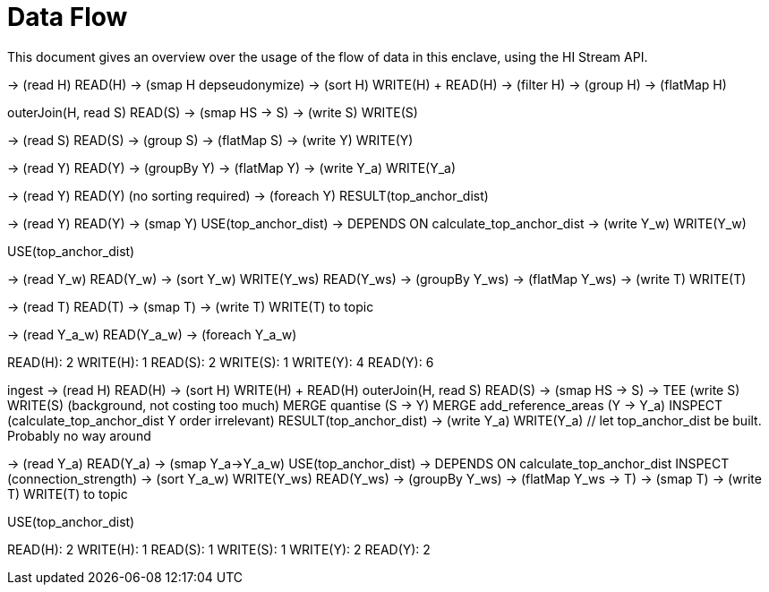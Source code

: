 = Data Flow =

This document gives an overview over the usage of the flow of data in this enclave, using the HI Stream API.


-> (read H) READ(H)
-> (smap H depseudonymize)
-> (sort H) WRITE(H) + READ(H)
-> (filter H)
-> (group H)
-> (flatMap H)

outerJoin(H, read S) READ(S)
-> (smap HS -> S)
-> (write S) WRITE(S)

// quantise
-> (read S) READ(S)
-> (group S)
-> (flatMap S)
-> (write Y) WRITE(Y)

// add_reference_areas
-> (read Y) READ(Y)
-> (groupBy Y)
-> (flatMap Y)
-> (write Y_a) WRITE(Y_a)

// calculate_top_anchor_dist
-> (read Y) READ(Y) (no sorting required)
-> (foreach Y) RESULT(top_anchor_dist)

// add_calibration_weights
-> (read Y) READ(Y)
-> (smap Y) USE(top_anchor_dist) -> DEPENDS ON calculate_top_anchor_dist
-> (write Y_w) WRITE(Y_w)

// sdc_filter_top_anchor_dist
USE(top_anchor_dist)

// sum_footprints DEPENDS ON add_calibration_weights
-> (read Y_w) READ(Y_w)
-> (sort Y_w) WRITE(Y_ws) READ(Y_ws)
-> (groupBy Y_ws)
-> (flatMap Y_ws)
-> (write T) WRITE(T)

// total_footprint_sdc
-> (read T) READ(T)
-> (smap T)
-> (write T) WRITE(T) to topic

// connection_strength depends on add_reference_areas, add_calibration_weights
-> (read Y_a_w) READ(Y_a_w)
-> (foreach Y_a_w)

READ(H): 2
WRITE(H): 1
READ(S): 2
WRITE(S): 1
WRITE(Y): 4
READ(Y): 6

ingest
-> (read H) READ(H)
-> (sort H) WRITE(H) + READ(H)
outerJoin(H, read S) READ(S)
-> (smap HS -> S)
-> TEE (write S) WRITE(S) (background, not costing too much)
MERGE quantise (S -> Y)
MERGE add_reference_areas (Y -> Y_a)
INSPECT (calculate_top_anchor_dist Y order irrelevant) RESULT(top_anchor_dist)
-> (write Y_a) WRITE(Y_a) // let top_anchor_dist be built. Probably no way around

// add_calibration_weights
-> (read Y_a) READ(Y_a)
-> (smap Y_a->Y_a_w) USE(top_anchor_dist) -> DEPENDS ON calculate_top_anchor_dist
INSPECT (connection_strength)
// MERGE sum_footprints start -> (write Y_a_w) WRITE(Y_a_w)
// -> (read Y_a_w) READ(Y_a_w)
-> (sort Y_a_w) WRITE(Y_ws) READ(Y_ws)
-> (groupBy Y_ws)
-> (flatMap Y_ws -> T)
// MERGE total_footprint_sdc -> (write T) WRITE(T)
// -> (read T) READ(T)
-> (smap T)
-> (write T) WRITE(T) to topic

// sdc_filter_top_anchor_dist
USE(top_anchor_dist)

READ(H): 2
WRITE(H): 1
READ(S): 1
WRITE(S): 1
WRITE(Y): 2
READ(Y): 2
